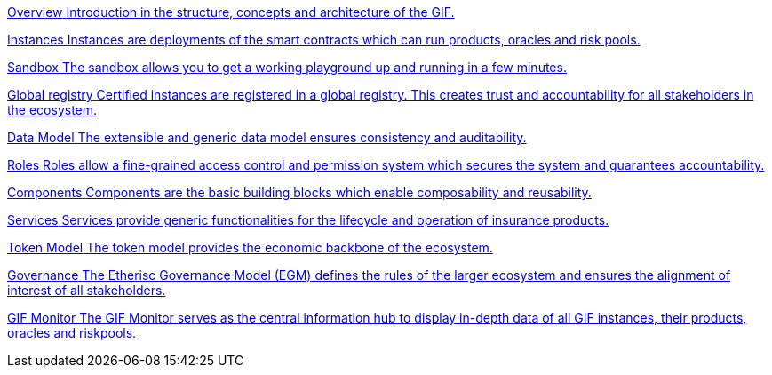 [.card.card-learn]
--
xref:overview.adoc[[.card-title]#Overview# [.card-body]#pass:q[Introduction in the structure, concepts and architecture of the GIF.]#]
--

[.card.card-learn]
--
xref:instances.adoc[[.card-title]#Instances# [.card-body]#pass:q[Instances are deployments of the smart contracts which can run products, oracles and risk pools.]#]
--

[.card.card-learn]
--
xref:sandbox.adoc[[.card-title]#Sandbox# [.card-body]#pass:q[The sandbox allows you to get a working playground up and running in a few minutes.]#]
--

[.card.card-learn]
--
xref:registry.adoc[[.card-title]#Global registry# [.card-body]#pass:q[Certified instances are registered in a global registry. This creates trust and accountability for all stakeholders in the ecosystem.]#]
--

[.card.card-learn]
--
xref:data-model.adoc[[.card-title]#Data Model# [.card-body]#pass:q[The extensible and generic data model ensures consistency and auditability.]#]
--

[.card.card-learn]
--
xref:roles.adoc[[.card-title]#Roles# [.card-body]#pass:q[Roles allow a fine-grained access control and permission system which secures the system and guarantees accountability.]#]
--

[.card.card-learn]
--
xref:components.adoc[[.card-title]#Components# [.card-body]#pass:q[Components are the basic building blocks which enable composability and reusability.]#]
--

[.card.card-learn]
--
xref:services.adoc[[.card-title]#Services# [.card-body]#pass:q[Services provide generic functionalities for the lifecycle and operation of insurance products.]#]
--

[.card.card-learn]
--
xref:token-model.adoc[[.card-title]#Token Model# [.card-body]#pass:q[The token model provides the economic backbone of the ecosystem.]#]
--

[.card.card-learn]
--
xref:governance-model.adoc[[.card-title]#Governance# [.card-body]#pass:q[The Etherisc Governance Model (EGM) defines the rules of the larger ecosystem and ensures the alignment of interest of all stakeholders.]#]
--

[.card.card-learn]
--
xref:gif-monitor.adoc[[.card-title]#GIF Monitor# [.card-body]#pass:q[The GIF Monitor serves as the central information hub to display in-depth data of all GIF instances, their products, oracles and riskpools.]#]
--
////
[.card.card-learn]
--
xref:core-contracts.adoc[[.card-title]#Core Contracts# [.card-body]#pass:q[The core contracts are the foundry for developing and operating insurance products.]#]
--

